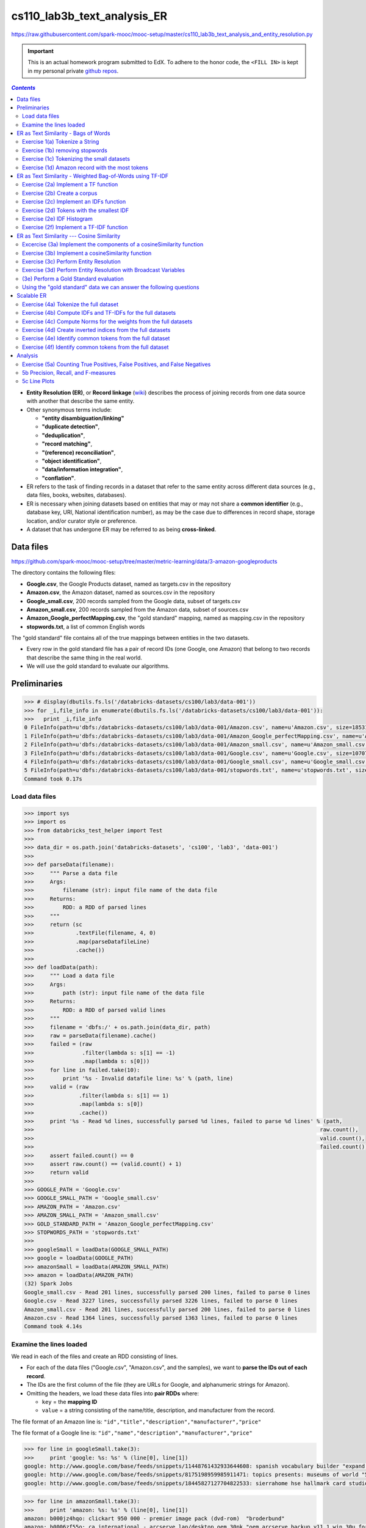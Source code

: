 cs110_lab3b_text_analysis_ER
""""""""""""""""""""""""""""
https://raw.githubusercontent.com/spark-mooc/mooc-setup/master/cs110_lab3b_text_analysis_and_entity_resolution.py

.. important:: 

  This is an actual homework program submitted to EdX. To adhere to the honor code, 
  the ``<FILL IN>`` is kept in my personal private `github repos <https://github.com/wtak23/private_repos/blob/master/cs110_lab3b_solutions.rst>`__.

.. contents:: `Contents`
   :depth: 2
   :local:


- **Entity Resolution (ER)**, or **Record linkage** (`wiki <https://en.wikipedia.org/wiki/Record_linkage>`__) describes the process of joining records from one data source with another that describe the same entity. 
- Other synonymous terms include:

  - **"entity disambiguation/linking"**
  - **"duplicate detection"**, 
  - **"deduplication"**, 
  - **"record matching"**, 
  - **"(reference) reconciliation"**, 
  - **"object identification"**, 
  - **"data/information integration"**, 
  - **"conflation"**.
- ER refers to the task of finding records in a dataset that refer to the same entity across different data sources (e.g., data files, books, websites, databases). 
- ER is necessary when joining datasets based on entities that may or may not share a **common identifier** (e.g., database key, URI, National identification number), as may be the case due to differences in record shape, storage location, and/or curator style or preference. 
- A dataset that has undergone ER may be referred to as being **cross-linked**.

##########
Data files
##########
https://github.com/spark-mooc/mooc-setup/tree/master/metric-learning/data/3-amazon-googleproducts

The directory contains the following files:

- **Google.csv**, the Google Products dataset, named as targets.csv in the repository
- **Amazon.csv**, the Amazon dataset, named as sources.csv in the repository
- **Google_small.csv**, 200 records sampled from the Google data, subset of targets.csv
- **Amazon_small.csv**, 200 records sampled from the Amazon data, subset of sources.csv
- **Amazon_Google_perfectMapping.csv**, the "gold standard" mapping, named as mapping.csv in the repository
- **stopwords.txt**, a list of common English words

The "gold standard" file contains all of the true mappings between entities in the two datasets. 

- Every row in the gold standard file has a pair of record IDs (one Google, one Amazon) that belong to two records that describe the same thing in the real world. 
- We will use the gold standard to evaluate our algorithms.

#############
Preliminaries
#############


.. code-block:: python
    :linenos:

    import re
    DATAFILE_PATTERN = '^(.+),"(.+)",(.*),(.*),(.*)'

    def removeQuotes(s):
        """ Remove quotation marks from an input string
        Args:
            s (str): input string that might have the quote "" characters
        Returns:
            str: a string without the quote characters
        """
        return ''.join(i for i in s if i!='"')


    def parseDatafileLine(datafileLine):
        """ Parse a line of the data file using the specified regular expression pattern
        Args:
            datafileLine (str): input string that is a line from the data file
        Returns:
            str: a string parsed using the given regular expression and without the quote characters
        """
        match = re.search(DATAFILE_PATTERN, datafileLine)
        if match is None:
            print 'Invalid datafile line: %s' % datafileLine
            return (datafileLine, -1)
        elif match.group(1) == '"id"':
            print 'Header datafile line: %s' % datafileLine
            return (datafileLine, 0)
        else:
            product = '%s %s %s' % (match.group(2), match.group(3), match.group(4))
            return ((removeQuotes(match.group(1)), product), 1)

.. code-block:: python

    >>> # display(dbutils.fs.ls('/databricks-datasets/cs100/lab3/data-001'))
    >>> for _i,file_info in enumerate(dbutils.fs.ls('/databricks-datasets/cs100/lab3/data-001')):
    >>>   print _i,file_info
    0 FileInfo(path=u'dbfs:/databricks-datasets/cs100/lab3/data-001/Amazon.csv', name=u'Amazon.csv', size=1853189L)
    1 FileInfo(path=u'dbfs:/databricks-datasets/cs100/lab3/data-001/Amazon_Google_perfectMapping.csv', name=u'Amazon_Google_perfectMapping.csv', size=102234L)
    2 FileInfo(path=u'dbfs:/databricks-datasets/cs100/lab3/data-001/Amazon_small.csv', name=u'Amazon_small.csv', size=155487L)
    3 FileInfo(path=u'dbfs:/databricks-datasets/cs100/lab3/data-001/Google.csv', name=u'Google.csv', size=1070774L)
    4 FileInfo(path=u'dbfs:/databricks-datasets/cs100/lab3/data-001/Google_small.csv', name=u'Google_small.csv', size=64413L)
    5 FileInfo(path=u'dbfs:/databricks-datasets/cs100/lab3/data-001/stopwords.txt', name=u'stopwords.txt', size=622L)
    Command took 0.17s 

***************
Load data files
***************
.. code-block:: python

    >>> import sys
    >>> import os
    >>> from databricks_test_helper import Test
    ​>>> 
    >>> data_dir = os.path.join('databricks-datasets', 'cs100', 'lab3', 'data-001')
    ​>>> 
    >>> def parseData(filename):
    >>>     """ Parse a data file
    >>>     Args:
    >>>         filename (str): input file name of the data file
    >>>     Returns:
    >>>         RDD: a RDD of parsed lines
    >>>     """
    >>>     return (sc
    >>>             .textFile(filename, 4, 0)
    >>>             .map(parseDatafileLine)
    >>>             .cache())
    ​>>> 
    >>> def loadData(path):
    >>>     """ Load a data file
    >>>     Args:
    >>>         path (str): input file name of the data file
    >>>     Returns:
    >>>         RDD: a RDD of parsed valid lines
    >>>     """
    >>>     filename = 'dbfs:/' + os.path.join(data_dir, path)
    >>>     raw = parseData(filename).cache()
    >>>     failed = (raw
    >>>               .filter(lambda s: s[1] == -1)
    >>>               .map(lambda s: s[0]))
    >>>     for line in failed.take(10):
    >>>         print '%s - Invalid datafile line: %s' % (path, line)
    >>>     valid = (raw
    >>>              .filter(lambda s: s[1] == 1)
    >>>              .map(lambda s: s[0])
    >>>              .cache())
    >>>     print '%s - Read %d lines, successfully parsed %d lines, failed to parse %d lines' % (path,
    >>>                                                                                         raw.count(),
    >>>                                                                                         valid.count(),
    >>>                                                                                         failed.count())
    >>>     assert failed.count() == 0
    >>>     assert raw.count() == (valid.count() + 1)
    >>>     return valid
    >>> 
    >>> GOOGLE_PATH = 'Google.csv'
    >>> GOOGLE_SMALL_PATH = 'Google_small.csv'
    >>> AMAZON_PATH = 'Amazon.csv'
    >>> AMAZON_SMALL_PATH = 'Amazon_small.csv'
    >>> GOLD_STANDARD_PATH = 'Amazon_Google_perfectMapping.csv'
    >>> STOPWORDS_PATH = 'stopwords.txt'
    >>> 
    >>> googleSmall = loadData(GOOGLE_SMALL_PATH)
    >>> google = loadData(GOOGLE_PATH)
    >>> amazonSmall = loadData(AMAZON_SMALL_PATH)
    >>> amazon = loadData(AMAZON_PATH)
    (32) Spark Jobs
    Google_small.csv - Read 201 lines, successfully parsed 200 lines, failed to parse 0 lines
    Google.csv - Read 3227 lines, successfully parsed 3226 lines, failed to parse 0 lines
    Amazon_small.csv - Read 201 lines, successfully parsed 200 lines, failed to parse 0 lines
    Amazon.csv - Read 1364 lines, successfully parsed 1363 lines, failed to parse 0 lines
    Command took 4.14s 

************************
Examine the lines loaded
************************
We read in each of the files and create an RDD consisting of lines. 

- For each of the data files ("Google.csv", "Amazon.csv", and the samples), we want to **parse the IDs out of each record**. 
- The IDs are the first column of the file (they are URLs for Google, and alphanumeric strings for Amazon). 
- Omitting the headers, we load these data files into **pair RDDs** where:

  - ``key`` = the **mapping ID**
  - ``value`` = a string consisting of the name/title, description, and manufacturer from the record.

The file format of an Amazon line is:
``"id","title","description","manufacturer","price"``

The file format of a Google line is:
``"id","name","description","manufacturer","price"``



.. code-block:: python

    >>> for line in googleSmall.take(3):
    >>>     print 'google: %s: %s' % (line[0], line[1])
    google: http://www.google.com/base/feeds/snippets/11448761432933644608: spanish vocabulary builder "expand your vocabulary! contains fun lessons that both teach and entertain you'll quickly find yourself mastering new terms. includes games and more!" 
    google: http://www.google.com/base/feeds/snippets/8175198959985911471: topics presents: museums of world "5 cd-rom set. step behind the velvet rope to examine some of the most treasured collections of antiquities art and inventions. includes the following the louvre - virtual visit 25 rooms in full screen interactive video detailed map of the louvre ..." 
    google: http://www.google.com/base/feeds/snippets/18445827127704822533: sierrahome hse hallmark card studio special edition win 98 me 2000 xp "hallmark card studio special edition (win 98 me 2000 xp)" "sierrahome"

.. code-block:: python

    >>> for line in amazonSmall.take(3):
    >>>     print 'amazon: %s: %s' % (line[0], line[1])
    amazon: b000jz4hqo: clickart 950 000 - premier image pack (dvd-rom)  "broderbund"
    amazon: b0006zf55o: ca international - arcserve lap/desktop oem 30pk "oem arcserve backup v11.1 win 30u for laptops and desktops" "computer associates"
    amazon: b00004tkvy: noah's ark activity center (jewel case ages 3-8)  "victory multimedia"

#####################################
ER as Text Similarity - Bags of Words
#####################################
A simple approach to ER is to **treat all records as strings** and compute their similarity with a **string distance function**. 

- In this part, we will build some components for performing **bag-of-words text-analysis**, and then use them to compute **record similarity**. 
- Bag-of-words is a conceptually simple yet powerful approach to text analysis. 
- The idea is to treat strings, a.k.a. **documents**, as *unordered collections of words*, or **tokens**, i.e., as bags of words.

.. admonition:: Note on terminology

    - a "**token**" is the result of parsing the document down to the elements we consider "**atomic**" for the task at hand. 
    
      - Tokens can be things like words, numbers, acronyms, or other exotica like word-roots or fixed-length character strings. 
    - Bag of words techniques all apply to any sort of token, so when we say "**bag-of-words**" we really mean "**bag-of-tokens**," strictly speaking. 
    - **Tokens** become the atomic unit of text comparison. 

      - **To compare two documents**, we count how many tokens they share in common. 
      - **To search for documents** with keyword queries (what Google does), then we *turn the keywords into tokens* and find documents that contain them. 
    - The power of this approach is that it **makes string comparisons insensitive to small differences** that probably do not affect meaning much, for example, punctuation and word order.
   
*******************************
Exercise 1(a) Tokenize a String
*******************************
- Note that ``\W`` includes the "``_``" character.
- You should use ``re.split()`` to perform the string split. 
- Also:
  
  - make sure you remove any empty tokens
  - make sure you convert the string to lower case.

(`solution <https://github.com/wtak23/private_repos/blob/master/cs110_lab3b_solutions.rst#exercise-1-a-tokenize-a-string>`__)

.. code-block:: python

    >>> # TODO: Replace <FILL IN> with appropriate code
    >>> quickbrownfox = 'A quick brown fox jumps over the lazy dog.'
    >>> split_regex = r'\W+'
    >>> 
    >>> def simpleTokenize(string):
    >>>     """ A simple implementation of input string tokenization
    >>>     Args:
    >>>         string (str): input string
    >>>     Returns:
    >>>         list: a list of tokens
    >>>     """
    >>>     return <FILL IN>
    >>> 
    >>> print simpleTokenize(quickbrownfox) # Should give ['a', 'quick', 'brown', ... ]
    ['a', 'quick', 'brown', 'fox', 'jumps', 'over', 'the', 'lazy', 'dog']

    >>> # TEST Tokenize a String (1a)
    >>> Test.assertEquals(simpleTokenize(quickbrownfox),
    >>>                   ['a','quick','brown','fox','jumps','over','the','lazy','dog'],
    >>>                   'simpleTokenize should handle sample text')
    >>> Test.assertEquals(simpleTokenize(' '), [], 'simpleTokenize should handle empty string')
    >>> Test.assertEquals(simpleTokenize('!!!!123A/456_B/789C.123A'), ['123a','456_b','789c','123a'],
    >>>                   'simpleTokenize should handle punctuations and lowercase result')
    >>> Test.assertEquals(simpleTokenize('fox fox'), ['fox', 'fox'],
    >>>                   'simpleTokenize should not remove duplicates')
    1 test passed.
    1 test passed.
    1 test passed.
    1 test passed.

********************************
Exercise (1b) removing stopwords
********************************
**Stopwords** (`wiki <https://en.wikipedia.org/wiki/Stop_words>`__) --- words that do not contribute much to the content or meaning of a document (e.g., "the", "a", "is", "to", etc.). 

Using the included file "``stopwords.txt``", implement ``tokenize``, an improved tokenizer that does not emit stopwords.

.. admonition:: hints
   
    .. rubric:: hint1

    Test membership as follows

    >>> my_set = set(['a', 'b', 'c'])
    >>> 'a' in my_set     # returns True
    >>> 'd' in my_set     # returns False
    >>> 'a' not in my_set # returns False

    .. rubric:: hint2

    - Within ``tokenize()``: 

      - first tokenize the string using ``simpleTokenize()``
      - Then, remove stopwords. 
    - To remove stop words, consider using a loop, a Python list comprehension, or the built-in Python ``filter()`` function


>>> stopfile = os.path.join(data_dir, STOPWORDS_PATH)
>>> stopwords = set(sc.textFile(stopfile).collect())
>>> print 'These are the stopwords: %s' % stopwords
These are the stopwords: set([u'all', u'just', u'being', u'over', u'both', u'through', u'yourselves', u'its', u'before', u'with', u'had', u'should', u'to', u'only', u'under', u'ours', u'has', u'do', u'them', u'his', u'very', u'they', u'not', u'during', u'now', u'him', u'nor', u'did', u'these', u't', u'each', u'where', u'because', u'doing', u'theirs', u'some', u'are', u'our', u'ourselves', u'out', u'what', u'for', u'below', u'does', u'above', u'between', u'she', u'be', u'we', u'after', u'here', u'hers', u'by', u'on', u'about', u'of', u'against', u's', u'or', u'own', u'into', u'yourself', u'down', u'your', u'from', u'her', u'whom', u'there', u'been', u'few', u'too', u'themselves', u'was', u'until', u'more', u'himself', u'that', u'but', u'off', u'herself', u'than', u'those', u'he', u'me', u'myself', u'this', u'up', u'will', u'while', u'can', u'were', u'my', u'and', u'then', u'is', u'in', u'am', u'it', u'an', u'as', u'itself', u'at', u'have', u'further', u'their', u'if', u'again', u'no', u'when', u'same', u'any', u'how', u'other', u'which', u'you', u'who', u'most', u'such', u'why', u'a', u'don', u'i', u'having', u'so', u'the', u'yours', u'once'])

(`sol <https://github.com/wtak23/private_repos/blob/master/cs110_lab3b_solutions.rst#exercise-1b-removing-stopwords>`__)

.. code-block:: python

    >>> # TODO: Replace <FILL IN> with appropriate code
    >>> def tokenize(string):
    >>>     """ An implementation of input string tokenization that excludes stopwords
    >>>     Args:
    >>>         string (str): input string
    >>>     Returns:
    >>>         list: a list of tokens without stopwords
    >>>     """
    >>>     return <FILL IN>
    >>> 
    >>> print tokenize(quickbrownfox) # Should give ['quick', 'brown', ... ]
    ['quick', 'brown', 'fox', 'jumps', 'lazy', 'dog']

    >>> # TEST Removing stopwords (1b)
    >>> Test.assertEquals(tokenize("Why a the?"), [], 'tokenize should remove all stopwords')
    >>> Test.assertEquals(tokenize("Being at the_?"), ['the_'], 'tokenize should handle non-stopwords')
    >>> Test.assertEquals(tokenize(quickbrownfox), ['quick','brown','fox','jumps','lazy','dog'],
    >>>                     'tokenize should handle sample text')


*******************************************
Exercise (1c) Tokenizing the small datasets
*******************************************
Now let's tokenize the two small datasets. 

- For each ID in a dataset, tokenize the values, and then count the total number of tokens.
- The resulting RDDs, ``amazonRecToToken`` and ``googleRecToToken`` should be collections of ``(recordID, [token_list])`` pairs. 
- For instance, here's a record that should be found in the resulting amazonRecToToken RDD:
  
  - ``('b00004tkvy', ['noah', 'ark', 'activity', 'center', 'jewel', 'case', 'ages', '3', '8', 'victory', 'multimedia'])``
- How many tokens, total, are there in the two datasets?

(`sol <https://github.com/wtak23/private_repos/blob/master/cs110_lab3b_solutions.rst#exercise-1c-tokenizing-the-small-datasets>`__)

.. code-block:: python

    >>> # TODO: Replace <FILL IN> with appropriate code
    >>> amazonRecToToken = amazonSmall.<FILL IN>
    >>> googleRecToToken = googleSmall.<FILL IN>
    >>> 
    >>> def countTokens(vendorRDD):
    >>>     """ Count and return the number of tokens
    >>>     Args:
    >>>         vendorRDD (RDD of (recordId, tokenizedValue)): Pair tuple of record ID to tokenized output
    >>>     Returns:
    >>>         count: count of all tokens
    >>>     """
    >>>     return <FILL IN>
    >>> 
    >>> totalTokens = countTokens(amazonRecToToken) + countTokens(googleRecToToken)
    >>> print 'There are %s tokens in the combined datasets' % totalTokens
    There are 22520 tokens in the combined datasets

************************************************
Exercise (1d) Amazon record with the most tokens
************************************************
- Which Amazon record has the biggest number of tokens? 
- In other words, you want to sort the records and get the one with the largest count of tokens.

Hint: The RDD ``takeOrdered()`` (`link <https://wtak23.github.io/pyspark/generated/generated/pyspark.RDD.takeOrdered.html>`__) transformation may be of some help here.

(`solution <https://github.com/wtak23/private_repos/blob/master/cs110_lab3b_solutions.rst#exercise-1d-amazon-record-with-the-most-tokens>`__)

.. code-block:: python

    >>> # TODO: Replace <FILL IN> with appropriate code
    >>> def findBiggestRecord(vendorRDD):
    >>>     """ Find and return the record with the largest number of tokens
    >>>     Args:
    >>>         vendorRDD (RDD of (recordId, tokens)): input Pair Tuple of record ID and tokens
    >>>     Returns:
    >>>         list: a list of 1 Pair Tuple of record ID and tokens
    >>>     """
    >>>     return <FILL IN>
    >>> 
    >>> biggestRecordAmazon = findBiggestRecord(amazonRecToToken)
    >>> print 'The Amazon record with ID "%s" has the most tokens (%s)' % (biggestRecordAmazon[0][0],
    >>>                                                                    len(biggestRecordAmazon[0][1]))

##########################################################
ER as Text Similarity - Weighted Bag-of-Words using TF-IDF
##########################################################
- Bag-of-words comparisons are not very good when all tokens are treated the same: some tokens are more important than others. 
- Weights give us a way to specify which tokens to favor. 
- A good heuristic for assigning weights is called *Term-Frequency/Inverse-Document-Frequency* (`TF-IDF <https://en.wikipedia.org/wiki/Tf%E2%80%93idf>`__).
- TF = freqeuncy of a token in a document
  
  - if a document d contains 100 tokens and token t appears in d 5 times, then the **TF weight of t in d** is :math:`\text{TF}(t,d) = 5/100 = 1/20`
  - intuitively, frequently used word is more important to the meaning of the document.
  - it is a **local** weight (depends on both the token and document)
- **IDF** rewards tokens that are rare **overall** in a document.
  
  - the intuition is that it is more significant if two documents share a rare word than a common one.
  - it is a **global** weight (only depends on the token *t*)
  - Let *U* = set of documents and *N* = number of documents in *U*
  - Let :math:`n(t)` = the number of documents in *U* that contain token *t*
  - Then: :math:`\text{IDF}(t) = N/n(t)` (note: :math:`n(t)/N` is the frequency of *t* in *U*)

.. math::

    \text{TF-IDF}(t,d) = \text{TF}(t,d)\cdot\text{IDF}(t)

*************************************
Exercise (2a) Implement a TF function
*************************************
Implement ``tf(tokens)`` (**input**: a list of tokens, **output** dictionary mapping tokens to TF weights)

The steps your function should perform are:

- Create an empty Python dictionary
- For each ``tokens`` in the input list, count 1 for each occurrence and add the token to the dictionary
- For each ``tokens`` in the dictionary, divide the token's count by the total number of tokens in the input ``tokens`` list 

(`solution <https://github.com/wtak23/private_repos/blob/master/cs110_lab3b_solutions.rst#exercise-2a-implement-a-tf-function>`__)

.. code-block:: python

    >>> # TODO: Replace <FILL IN> with appropriate code
    >>> def tf(tokens):
    >>>     """ Compute TF
    >>>     Args:
    >>>         tokens (list of str): input list of tokens from tokenize
    >>>     Returns:
    >>>         dictionary: a dictionary of tokens to its TF values
    >>>     """
    >>>     <FILL IN>
    >>>     return <FILL IN>
    >>> 
    >>> print tf(tokenize(quickbrownfox)) # Should give { 'quick': 0.1666 ... }


*****************************
Exercise (2b) Create a corpus
*****************************
- Create a **pair RDD** called ``corpusRDD``, consisting of a combination of the two small datasets, ``amazonRecToToken`` and ``googleRecToToken``. 
- Each element of the ``corpusRDD`` should be a **pair** consisting of a ``key`` from one of the small datasets (**ID or URL**) and the ``value`` is the associated value for that key from the small datasets.

(`solution <https://github.com/wtak23/private_repos/blob/master/cs110_lab3b_solutions.rst#exercise-2b-create-a-corpus>`__)

.. code-block:: python

    >>> # TODO: Replace <FILL IN> with appropriate code
    >>> corpusRDD = <FILL IN>
    >>> 
    >>> for i in corpusRDD.take(50):
    >>>   print(i)
    (2) Spark Jobs
    ('b000jz4hqo', ['clickart', '950', '000', 'premier', 'image', 'pack', 'dvd', 'rom', 'broderbund'])
    ('b0006zf55o', ['ca', 'international', 'arcserve', 'lap', 'desktop', 'oem', '30pk', 'oem', 'arcserve', 'backup', 'v11', '1', 'win', '30u', 'laptops', 'desktops', 'computer', 'associates'])
    ('b00004tkvy', ['noah', 'ark', 'activity', 'center', 'jewel', 'case', 'ages', '3', '8', 'victory', 'multimedia'])
    ...
****************************************
Exercise (2c) Implement an IDFs function
****************************************
- Implement ``idfs`` that assigns an IDF weight to every unique token in an RDD called ``corpus``. 
- The function should return a pair RDD where the ``key`` is the **unique token** and ``value`` is the **IDF weight** for the token.
- The steps your function should perform are:

  - Calculate N (total number of documents in U). Think about how you can calculate N from the input RDD.
  - Create an ``RDD`` (not a pair RDD) containing the **unique tokens** from each document in the input corpus. For each document, you should only include a token once, *even if it appears multiple times in that document*.
  - For each of the unique tokens, **count how many documents it appears in** and then compute the *IDF* for that token: :math:`N/n(t)`
- Use your idfs to compute the IDF weights for all tokens in ``corpusRDD`` (the combined small datasets). 
- How many unique tokens are there?

(`sol <https://github.com/wtak23/private_repos/blob/master/cs110_lab3b_solutions.rst#exercise-2c-implement-an-idfs-function>`__)

.. code-block:: python

    >>> # TODO: Replace <FILL IN> with appropriate code
    >>> def idfs(corpus):
    >>>     """ Compute IDF
    >>>     Args:
    >>>         corpus (RDD): input corpus
    >>>     Returns:
    >>>         RDD: a RDD of (token, IDF value)
    >>>     """
    >>>     uniqueTokens = corpus.<FILL IN>
    >>>     tokenCountPairTuple = uniqueTokens.<FILL IN>
    >>>     tokenSumPairTuple = tokenCountPairTuple.<FILL IN>
    >>>     N = <FILL IN>
    >>>     return (tokenSumPairTuple.<FILL IN>)
    >>> 
    >>> idfsSmall = idfs(amazonRecToToken.union(googleRecToToken))
    >>> uniqueTokenCount = idfsSmall.count()
    >>> 
    >>> print 'There are %s unique tokens in the small datasets.' % uniqueTokenCount
    >>> # TEST Implement an IDFs function (2c)
    There are 4772 unique tokens in the small datasets.

    >>> Test.assertEquals(uniqueTokenCount, 4772, 'incorrect uniqueTokenCount')
    >>> tokenSmallestIdf = idfsSmall.takeOrdered(1, lambda s: s[1])[0]
    >>> Test.assertEquals(tokenSmallestIdf[0], 'software', 'incorrect smallest IDF token')
    >>> Test.assertTrue(abs(tokenSmallestIdf[1] - 4.25531914894) < 0.0000000001,
    >>>                 'incorrect smallest IDF value')
    (1) Spark Jobs
    1 test passed.
    1 test passed.
    1 test passed.

******************************************
Exercise (2d) Tokens with the smallest IDF
******************************************

(`sol <https://github.com/wtak23/private_repos/blob/master/cs110_lab3b_solutions.rst#exercise-2d-tokens-with-the-smallest-idf>`__)  

.. code-block:: python

    >>> # TODO
    >>> smallIDFTokens = <FILL_IN>
    >>> print smallIDFTokens
    [('software', 4.25531914893617), ('new', 6.896551724137931), ('features', 6.896551724137931), ('use', 7.017543859649122), ('complete', 7.2727272727272725), ('easy', 7.6923076923076925), ('create', 8.333333333333334), ('system', 8.333333333333334), ('cd', 8.333333333333334), ('1', 8.51063829787234), ('windows', 8.51063829787234)]

***************************
Exercise (2e) IDF Histogram
***************************
Plot a histogram of IDF values. Be sure to use appropriate scaling and bucketing for the data.

First plot the histogram using matplotlib.

(`sol <https://github.com/wtak23/private_repos/blob/master/cs110_lab3b_solutions.rst#exercise-2e-idf-histogram>`__)

.. code-block:: python

    >>> # TODO: Replace <FILL_IN> with the appropriate code
    >>> import matplotlib.pyplot as plt
    >>> 
    >>> small_idf_values = <FILL_IN>
    >>> fig = <FILL_IN>
    >>> plt.<FILL_IN>
    >>> display(fig)

.. image:: /_static/img/lab3b_2e_hist1.png
   :align: center

Next, plot the histogram using the Databricks`` display()`` function. After the cell runs, click on Plot Options and select Histogram.

.. code-block:: python

    # TODO: Replace <FILL_IN> with the appropriate code
    from pyspark.sql import Row

    # Create a DataFrame and visualize using display()
    idfsToCountRow = idfsSmall.<FILL_IN>
    idfsToCountDF = sqlContext.createDataFrame(idfsToCountRow)
    display(idfsToCountDF)

.. image:: /_static/img/lab3b_2e_hist2.png
   :align: center

*****************************************
Exercise (2f) Implement a TF-IDF function
*****************************************
Use your ``tf`` function to implement a ``tfidf(tokens, idfs)`` function

- **Input**: list of tokens from a document, ``dict`` of IDF weights and
- **Output**: dict mapping individual tokens to total TF-IDF weights

The steps your function should perform are:

- Calculate the token frequencies (TF) for ``tokens``
- Create a ``dict`` where each token maps to the token's frequency times the token's IDF weight

- Use your ``tfidf`` function to compute the weights of Amazon product record 'b000hkgj8k'. 
- To do this, we need to extract the record for the token from the tokenized small Amazon dataset and we need to convert the IDFs for the small dataset into a dict. 

  - We can do the **first part**, by using a ``filter()`` transformation to extract the matching record and a ``collect()`` action to return the value to the driver.
  - For the **second part**, we use the ``collectAsMap()`` action to return the IDFs to the driver as a dict.

(`sol <https://github.com/wtak23/private_repos/blob/master/cs110_lab3b_solutions.rst#exercise-2f-implement-a-tf-idf-function>`__)   

- https://wtak23.github.io/pyspark/generated/generated/pyspark.RDD.collectAsMap.html

.. code-block:: python

    >>> # TODO: Replace <FILL IN> with appropriate code
    >>> def tfidf(tokens, idfs):
    >>>     """ Compute TF-IDF
    >>>     Args:
    >>>         tokens (list of str): input list of tokens from tokenize
    >>>         idfs (dictionary): record to IDF value
    >>>     Returns:
    >>>         dictionary: a dictionary of records to TF-IDF values
    >>>     """
    >>>     tfs = <FILL IN>
    >>>     tfIdfDict = <FILL IN>
    >>>     return tfIdfDict
    >>> 
    >>> recb000hkgj8k = amazonRecToToken.filter(lambda x: x[0] == 'b000hkgj8k').collect()[0][1]
    >>> idfsSmallWeights = idfsSmall.collectAsMap()
    >>> rec_b000hkgj8k_weights = tfidf(recb000hkgj8k, idfsSmallWeights)
    >>> 
    >>> recb000jz4hqo = amazonRecToToken.filter(lambda x: x[0] == 'b000jz4hqo').collect()[0][1]
    >>> rec_b000jz4hqo_weights = tfidf(recb000jz4hqo, idfsSmallWeights)
    >>> 
    >>> print 'Amazon record "b000hkgj8k" has tokens and weights:\n%s' % rec_b000hkgj8k_weights
    >>> print 'Amazon record "b000jz4hqo" has tokens and weights: \n%s' % rec_b000jz4hqo_weights
    (3) Spark Jobs
    Amazon record "b000hkgj8k" has tokens and weights:
    {'autocad': 33.33333333333333, 'autodesk': 8.333333333333332, 'courseware': 66.66666666666666, 'psg': 33.33333333333333, '2007': 3.5087719298245617, 'customizing': 16.666666666666664, 'interface': 3.0303030303030303}
    Amazon record "b000jz4hqo" has tokens and weights: 
    {'rom': 1.8518518518518519, 'clickart': 22.22222222222222, '950': 44.44444444444444, 'image': 4.040404040404041, 'premier': 11.11111111111111, '000': 4.444444444444445, 'dvd': 1.7777777777777777, 'broderbund': 22.22222222222222, 'pack': 3.4188034188034186}

###########################################
ER as Text Similarity --- Cosine Similarity
###########################################
- Now we are ready to do **text comparisons** in a formal way. 
- The **metric of string distance** we will use is called cosine similarity (`wiki <https://en.wikipedia.org/wiki/Cosine_similarity>`__). 

  - We will treat each document as a vector in some high dimensional space. 
  - Then, to compare two documents we compute the cosine of the angle between their two document vectors.
- The first question to answer is *how do we represent documents as vectors*? 

  - The answer is familiar: **bag-of-words**! 
- We **treat each unique token as a dimension**, and **treat token weights** as magnitudes in their respective token dimensions. 


.. admonition:: Example
   
   For example, suppose we use simple counts as weights, and we want to interpret the string "Hello, world! Goodbye, world!" as a vector. Then in the "hello" and "goodbye" dimensions the vector has value 1, in the "world" dimension it has value 2, and it is zero in all other dimensions. 


.. math::

    a \cdot b = \| a \| \| b \| \cos \theta

    \text{similarity} = \cos \theta = \frac{a \cdot b}{\|a\| \|b\|} = \frac{\sum a_i b_i}{\sqrt{\sum a_i^2} \sqrt{\sum b_i^2}}

**********************************************************************
Excercise (3a) Implement the components of a cosineSimilarity function
**********************************************************************
Implement the **components** of a ``cosineSimilarity`` function. 

Use the ``tokenize`` and ``tfidf`` functions, and the IDF weights from Part 2 for extracting tokens and assigning them weights. 

(`solution <https://github.com/wtak23/private_repos/blob/master/cs110_lab3b_solutions.rst#excercise-3a-implement-the-components-of-a-cosinesimilarity-function>`__)

.. code-block:: python

    >>> # TODO: Replace <FILL IN> with appropriate code
    >>> import math
    >>> 
    >>> def dotprod(a, b):
    >>>     """ Compute dot product
    >>>     Args:
    >>>         a (dictionary): first dictionary of record to value
    >>>         b (dictionary): second dictionary of record to value
    >>>     Returns:
    >>>         dotProd: result of the dot product with the two input dictionaries
    >>>     """
    >>>     return <FILL IN>
    >>> 
    >>> def norm(a):
    >>>     """ Compute square root of the dot product
    >>>     Args:
    >>>         a (dictionary): a dictionary of record to value
    >>>     Returns:
    >>>         norm (float): the square root of the dot product value
    >>>     """
    >>>     return <FILL IN>
    >>> 
    >>> def cossim(a, b):
    >>>     """ Compute cosine similarity
    >>>     Args:
    >>>         a (dictionary): first dictionary of record to value
    >>>         b (dictionary): second dictionary of record to value
    >>>     Returns:
    >>>         cossim: dot product of two dictionaries divided by the norm of the first dictionary and
    >>>                 then by the norm of the second dictionary
    >>>     """
    >>>     return <FILL IN>
    >>> 
    >>> testVec1 = {'foo': 2, 'bar': 3, 'baz': 5 }
    >>> testVec2 = {'foo': 1, 'bar': 0, 'baz': 20 }
    >>> dp = dotprod(testVec1, testVec2)
    >>> nm = norm(testVec1)
    >>> cs = cossim(testVec1, testVec2)
    >>> print dp, nm, cs

***************************************************
Exercise (3b) Implement a cosineSimilarity function
***************************************************
Implement a ``cosineSimilarity(string1, string2, idfsDictionary)`` function that takes two strings and a dictionary of IDF weights, and computes their cosine similarity in the context of some global IDF weights.

The steps you should perform are:

- Apply your ``tfidf`` function to the tokenized first and second strings, using the dictionary of IDF weights
- Compute and return your ``cossim`` function applied to the results of the two ``tfidf`` functions

(`sol <https://github.com/wtak23/private_repos/blob/master/cs110_lab3b_solutions.rst#exercise-3b-implement-a-cosinesimilarity-function>`__)

.. code-block:: python

    >>> # TODO: Replace <FILL IN> with appropriate code
    >>> def cosineSimilarity(string1, string2, idfsDictionary):
    >>>     """ Compute cosine similarity between two strings
    >>>     Args:
    >>>         string1 (str): first string
    >>>         string2 (str): second string
    >>>         idfsDictionary (dictionary): a dictionary of IDF values
    >>>     Returns:
    >>>         cossim: cosine similarity value
    >>>     """
    >>>     w1 = tfidf(<FILL IN>)
    >>>     w2 = tfidf(<FILL IN>)
    >>>     return cossim(w1, w2)
    >>> 
    >>> cossimAdobe = cosineSimilarity('Adobe Photoshop',
    >>>                                'Adobe Illustrator',
    >>>                                idfsSmallWeights)
    >>> 
    >>> print cossimAdobe
    0.0577243382163

***************************************
Exercise (3c) Perform Entity Resolution
***************************************
Now we can finally do some **entity resolution**! 

- For **every record in the small Google dataset**, use your ``cosineSimilarity`` function to compute its similarity to **every record in the small Amazon dataset**. 
- Then, build a ``dictionary`` mapping (Google URL, Amazon ID) tuples to similarity scores between 0 and 1.  (``mydict[googleID,amazonID]->similarity score``)
- We'll do this computation **two different ways**:

  - first we'll do it **without a broadcast variable**, and 
  - then we'll **use a broadcast variable**
- The steps you should perform are:

  - Create an RDD that is a combination of the small Google and small Amazon datasets that has as elements all pairs of elements (a, b) where a is in self and b is in other. The result will be an RDD of the form::

         [ ((Google URL1, Google String1), (Amazon ID1, Amazon String1)), ((Google URL1, Google String1), (Amazon ID2, Amazon String2)), ((Google URL2, Google String2), (Amazon ID1, Amazon String1)), ... ]

  - Define a worker function that given an element from the combination RDD computes the cosineSimlarity for the two records in the element
  - Apply the worker function to every element in the RDD
- Now, compute the similarity between Amazon record b000o24l3q and Google record http://www.google.com/base/feeds/snippets/17242822440574356561.

.. admonition:: Hint
   
   Use Spark's cartesian method.

   https://wtak23.github.io/pyspark/generated/generated/pyspark.RDD.cartesian.html

(`sol <https://github.com/wtak23/private_repos/blob/master/cs110_lab3b_solutions.rst#exercise-3c-perform-entity-resolution>`__) 

.. code-block:: python

    >>> # TODO: Replace <FILL IN> with appropriate code
    >>> crossSmall = (googleSmall
    >>>               .<FILL IN>
    >>>               .cache())
    >>> 
    >>> def computeSimilarity(record):
    >>>     """ Compute similarity on a combination record
    >>>     Args:
    >>>         record: a pair, (google record, amazon record)
    >>>     Returns:
    >>>         pair: a pair, (google URL, amazon ID, cosine similarity value)
    >>>     """
    >>>     googleRec = record[0]
    >>>     amazonRec = record[1]
    >>>     googleURL = <FILL IN>
    >>>     amazonID = <FILL IN>
    >>>     googleValue = <FILL IN>
    >>>     amazonValue = <FILL IN>
    >>>     cs = cosineSimilarity(<FILL IN>, idfsSmallWeights)
    >>>     return (googleURL, amazonID, cs)
    >>> 
    >>> similarities = (crossSmall
    >>>                 .<FILL IN>
    >>>                 .cache())
    >>> 
    >>> def similar(amazonID, googleURL):
    >>>     """ Return similarity value
    >>>     Args:
    >>>         amazonID: amazon ID
    >>>         googleURL: google URL
    >>>     Returns:
    >>>         similar: cosine similarity value
    >>>     """
    >>>     return (similarities
    >>>             .filter(lambda record: (record[0] == googleURL and record[1] == amazonID))
    >>>             .collect()[0][2])
    >>> 
    >>> similarityAmazonGoogle = similar('b000o24l3q', 'http://www.google.com/base/feeds/snippets/17242822440574356561')
    >>> print 'Requested similarity is %s.' % similarityAmazonGoogle
    Requested similarity is 0.000303171940451.

****************************************************************
Exercise (3d) Perform Entity Resolution with Broadcast Variables
****************************************************************
- The solution in (3c) works well for **small datasets**, but it requires Spark to (automatically) send the ``idfsSmallWeights`` **variable to all the workers for each record**. 
- For example, if we only have one worker, and we have 1,000 records, we would be sending idfSmallWeights to the same worker 1,000 times. 
- Further, if we didn't ``cache()`` similarities, then it might have to be recreated if we run ``similar()`` multiple times. 
- While this approach works fine for small datasets, it becomes a bottleneck for larger datasets.

Instead, we can use a **broadcast variable** 

- we define the broadcast variable in the **driver** and then we can refer to it in each **worker**. 
- Spark saves the broadcast variable at each worker, so **it is only sent once**.
- The steps you should perform are:

  - Define a ``computeSimilarityBroadcast`` function that given an element from the combination RDD computes the cosine simlarity for the two records in the element. 
  - This will be the same as the worker function ``computeSimilarity`` in (3c) **except that it uses a broadcast variable**.
  - Apply the worker function to every element in the RDD
- Again, compute the similarity between Amazon record b000o24l3q and Google record ``http://www.google.com/base/feeds/snippets/17242822440574356561``.

http://spark.apache.org/docs/latest/programming-guide.html#broadcast-variables

(`sol <https://github.com/wtak23/private_repos/blob/master/cs110_lab3b_solutions.rst#exercise-3d-perform-entity-resolution-with-broadcast-variables>`__)

.. code-block:: python

    >>> # TODO: Replace <FILL IN> with appropriate code
    >>> def computeSimilarityBroadcast(record):
    >>>     """ Compute similarity on a combination record, using Broadcast variable
    >>>     Args:
    >>>         record: a pair, (google record, amazon record)
    >>>     Returns:
    >>>         pair: a pair, (google URL, amazon ID, cosine similarity value)
    >>>     """
    >>>     googleRec = record[0]
    >>>     amazonRec = record[1]
    >>>     googleURL = <FILL IN>
    >>>     amazonID = <FILL IN>
    >>>     googleValue = <FILL IN>
    >>>     amazonValue = <FILL IN>
    >>>     cs = cosineSimilarity(<FILL IN>, idfsSmallBroadcast.value)
    >>>     return (googleURL, amazonID, cs)
    >>> 
    >>> idfsSmallBroadcast = sc.broadcast(idfsSmallWeights)
    >>> similaritiesBroadcast = (crossSmall
    >>>                          .<FILL IN>
    >>>                          .cache())
    >>> 
    >>> def similarBroadcast(amazonID, googleURL):
    >>>     """ Return similarity value, computed using Broadcast variable
    >>>     Args:
    >>>         amazonID: amazon ID
    >>>         googleURL: google URL
    >>>     Returns:
    >>>         similar: cosine similarity value
    >>>     """
    >>>     return (similaritiesBroadcast
    >>>             .filter(lambda record: (record[0] == googleURL and record[1] == amazonID))
    >>>             .collect()[0][2])
    >>> 
    >>> similarityAmazonGoogleBroadcast = similarBroadcast('b000o24l3q', 'http://www.google.com/base/feeds/snippets/17242822440574356561')
    >>> print 'Requested similarity is %s.' % similarityAmazonGoogleBroadcast
    Requested similarity is 0.000303171940451.

***************************************
(3e) Perform a Gold Standard evaluation
***************************************
- First, we'll load the "**gold standard**" data and use it to answer several questions. 
- We read and parse the Gold Standard data, where the format of each line is "Amazon Product ID","Google URL". 
- The resulting RDD has elements of the form: ``("AmazonID GoogleURL", 'gold')``
- Run the following cell to create the ``parse_goldfile_line()`` function that we'll use to parse the data.

.. code-block:: python

    >>> GOLDFILE_PATTERN = '^(.+),(.+)'
    >>> 
    >>> # Parse each line of a data file useing the specified regular expression pattern
    >>> def parse_goldfile_line(goldfile_line):
    >>>     """ Parse a line from the 'golden standard' data file
    >>>     Args:
    >>>         goldfile_line: a line of data
    >>>     Returns:
    >>>         pair: ((key, 'gold', 1 if successful or else 0))
    >>>     """
    >>>     match = re.search(GOLDFILE_PATTERN, goldfile_line)
    >>>     if match is None:
    >>>         print 'Invalid goldfile line: %s' % goldfile_line
    >>>         return (goldfile_line, -1)
    >>>     elif match.group(1) == '"idAmazon"':
    >>>         print 'Header datafile line: %s' % goldfile_line
    >>>         return (goldfile_line, 0)
    >>>     else:
    >>>         key = '%s %s' % (removeQuotes(match.group(1)), removeQuotes(match.group(2)))
    >>>         return ((key, 'gold'), 1)
    >>> 
    >>> goldfile = os.path.join(data_dir, GOLD_STANDARD_PATH)
    >>> gsRaw = (sc
    >>>          .textFile(goldfile)
    >>>          .map(parse_goldfile_line)
    >>>          .cache())
    >>> 
    >>> gsFailed = (gsRaw
    >>>             .filter(lambda s: s[1] == -1)
    >>>             .map(lambda s: s[0]))
    >>> for line in gsFailed.take(10):
    >>>     print 'Invalid goldfile line: %s' % line
    >>> 
    >>> goldStandard = (gsRaw
    >>>                 .filter(lambda s: s[1] == 1)
    >>>                 .map(lambda s: s[0])
    >>>                 .cache())
    >>> 
    >>> print 'Read %d lines, successfully parsed %d lines, failed to parse %d lines' % (gsRaw.count(),
    >>>                                                                                  goldStandard.count(),
    >>>                                                                                  gsFailed.count())
    >>> assert (gsFailed.count() == 0)
    >>> assert (gsRaw.count() == (goldStandard.count() + 1))
    Read 1301 lines, successfully parsed 1300 lines, failed to parse 0 lines

********************************************************************
Using the "gold standard" data we can answer the following questions
********************************************************************
#. How many true duplicate pairs are there in the small datasets?
#. What is the average similarity score for true duplicates?
#. What about for non-duplicates? The steps you should perform are:
#. Create a new ``sims`` RDD from the ``similaritiesBroadcast`` RDD, where each element consists of a pair of the form ``("AmazonID GoogleURL", cosineSimilarityScore)``. 
  
  - An example entry from sims is: ``('b000bi7uqs http://www.google.com/base/feeds/snippets/18403148885652932189', 0.40202896125621296)``
#. Combine the ``sims`` RDD with the goldStandard RDD by creating a new ``trueDupsRDD`` RDD that has just the cosine similarity scores for those "AmazonID GoogleURL" pairs that appear in both the ``sims`` RDD and goldStandard RDD. 

  - Hint: you can do this using the ``join()`` transformation.
#. Count the number of true duplicate pairs in the ``trueDupsRDD`` dataset
#. Compute the average similarity score for true duplicates in the ``trueDupsRDD`` datasets. Remember to use ``float`` for calculation
#. Create a new ``nonDupsRDD`` RDD that has just the cosine similarity scores for those "AmazonID GoogleURL" pairs from the ``similaritiesBroadcast`` RDD that do not appear in both the ``sims`` RDD and ``goldStandard`` RDD.
#. Compute the average similarity score for non-duplicates in the last datasets. Remember to use ``float`` for calculation

(`sol <https://github.com/wtak23/private_repos/blob/master/cs110_lab3b_solutions.rst#using-the-gold-standard-data-we-can-answer-the-following-questions>`__)

.. code-block:: python

    >>> # TODO: Replace <FILL IN> with appropriate code
    >>> sims = similaritiesBroadcast.<FILL IN>
    >>> 
    >>> trueDupsRDD = (sims
    >>>                .<FILL IN>)
    >>> trueDupsCount = trueDupsRDD.<FILL IN>
    >>> avgSimDups = <FILL IN>
    >>> 
    >>> nonDupsRDD = (sims
    >>>               .<FILL IN>)
    >>> avgSimNon = <FILL IN>
    >>> 
    >>> print 'There are %s true duplicates.' % trueDupsCount
    >>> print 'The average similarity of true duplicates is %s.' % avgSimDups
    >>> print 'And for non duplicates, it is %s.' % avgSimNon

###########
Scalable ER
###########

***************************************
Exercise (4a) Tokenize the full dataset
***************************************
(`sol <https://github.com/wtak23/private_repos/blob/master/cs110_lab3b_solutions.rst#exercise-4a-tokenize-the-full-dataset>`__) 

.. code-block:: python

    >>> # TODO: Replace <FILL IN> with appropriate code
    >>> amazonFullRecToToken = amazon.<FILL IN>
    >>> googleFullRecToToken = google.<FILL IN>
    >>> print 'Amazon full dataset is %s products, Google full dataset is %s products' % (amazonFullRecToToken.count(),
    >>>                                                                                   googleFullRecToToken.count())

************************************************************
Exercise (4b) Compute IDFs and TF-IDFs for the full datasets
************************************************************
(`sol <https://github.com/wtak23/private_repos/blob/master/cs110_lab3b_solutions.rst#exercise-4b-compute-idfs-and-tf-idfs-for-the-full-datasets>`__)

.. code-block:: python

    >>> # TODO: Replace <FILL IN> with appropriate code
    >>> fullCorpusRDD = <FILL IN>
    >>> idfsFull = idfs(fullCorpusRDD)
    >>> idfsFullCount = idfsFull.count()
    >>> print 'There are %s unique tokens in the full datasets.' % idfsFullCount
    >>> 
    >>> # Convert to dict and then broadcast
    >>> idfsFullWeights = <FILL IN>
    >>> idfsFullBroadcast = <FILL IN>
    >>> 
    >>> # Pre-compute TF-IDF weights.  Build mappings from record ID weight vector.
    >>> amazonWeightsRDD = <FILL IN>
    >>> googleWeightsRDD = <FILL IN>
    >>> print 'There are %s Amazon weights and %s Google weights.' % (amazonWeightsRDD.count(),
    >>>                                                               googleWeightsRDD.count())

******************************************************************
Exercise (4c) Compute Norms for the weights from the full datasets
******************************************************************
(`sol <https://github.com/wtak23/private_repos/blob/master/cs110_lab3b_solutions.rst#exercise-4c-compute-norms-for-the-weights-from-the-full-datasets>`__)

.. code-block:: python

    >>> # TODO: Replace <FILL IN> with appropriate code
    >>> amazonNorms = amazonWeightsRDD.<FILL IN>
    >>> amazonNormsBroadcast = <FILL IN>
    >>> googleNorms = googleWeightsRDD.<FILL IN>
    >>> googleNormsBroadcast = <FILL IN>
    >>> print 'There are %s Amazon norms and %s Google norms.' % (len(amazonNorms), len(googleNorms))


************************************************************
Exercise (4d) Create inverted indices from the full datasets
************************************************************
(`sol <https://github.com/wtak23/private_repos/blob/master/cs110_lab3b_solutions.rst#exercise-4d-create-inverted-indices-from-the-full-datasets>`__)

.. code-block:: python

    >>> # TODO: Replace <FILL IN> with appropriate code
    >>> def invert(record):
    >>>     """ Invert (ID, tokens) to a list of (token, ID)
    >>>     Args:
    >>>         record: a pair, (ID, token vector)
    >>>     Returns:
    >>>         pairs: a list of pairs of token to ID
    >>>     """
    >>>     <FILL IN>
    >>>     return (pairs)
    >>> 
    >>> amazonInvPairsRDD = (amazonWeightsRDD
    >>>                     .<FILL IN>
    >>>                     .cache())
    >>> 
    >>> googleInvPairsRDD = (googleWeightsRDD
    >>>                     .<FILL IN>
    >>>                     .cache())
    >>> 
    >>> print 'There are %s Amazon inverted pairs and %s Google inverted pairs.' % (amazonInvPairsRDD.count(),
    >>>                                                                             googleInvPairsRDD.count())

**********************************************************
Exercise (4e) Identify common tokens from the full dataset
**********************************************************
(`sol <https://github.com/wtak23/private_repos/blob/master/cs110_lab3b_solutions.rst#exercise-4e-identify-common-tokens-from-the-full-dataset>`__)

.. code-block:: python

    >>> # TODO: Replace <FILL IN> with appropriate code
    >>> def swap(record):
    >>>     """ Swap (token, (ID, URL)) to ((ID, URL), token)
    >>>     Args:
    >>>         record: a pair, (token, (ID, URL))
    >>>     Returns:
    >>>         pair: ((ID, URL), token)
    >>>     """
    >>>     token = <FILL IN>
    >>>     keys = <FILL IN>
    >>>     return (keys, token)
    >>> 
    >>> commonTokens = (amazonInvPairsRDD
    >>>                 .<FILL IN>
    >>>                 .cache())
    >>> 
    >>> print 'Found %d common tokens' % commonTokens.count()


**********************************************************
Exercise (4f) Identify common tokens from the full dataset
**********************************************************
(`sol <https://github.com/wtak23/private_repos/blob/master/cs110_lab3b_solutions.rst#exercise-4f-identify-common-tokens-from-the-full-dataset>`__)

.. code-block:: python

    >>> # TODO: Replace <FILL IN> with appropriate code
    >>> amazonWeightsBroadcast = <FILL IN>
    >>> googleWeightsBroadcast = <FILL IN>
    >>> 
    >>> def fastCosineSimilarity(record):
    >>>     """ Compute Cosine Similarity using Broadcast variables
    >>>     Args:
    >>>         record: ((ID, URL), iterable(token))
    >>>     Returns:
    >>>         pair: ((ID, URL), cosine similarity value)
    >>>     """
    >>>     amazonRec = <FILL IN>
    >>>     googleRec = <FILL IN>
    >>>     tokens = <FILL IN>
    >>>     s = <FILL IN>
    >>>     value = <FILL IN>
    >>>     key = (amazonRec, googleRec)
    >>>     return (key, value)
    >>> 
    >>> similaritiesFullRDD = (commonTokens
    >>>                        .<FILL IN>
    >>>                        .cache())
    >>> 
    >>> print similaritiesFullRDD.count()

########
Analysis
########
.. math:: Fmeasure = 2 \cdot \frac{precision * recall}{precision + recall}

***************************************************************************
Exercise (5a) Counting True Positives, False Positives, and False Negatives
***************************************************************************
(`sol <https://github.com/wtak23/private_repos/blob/master/cs110_lab3b_solutions.rst#exercise-5a-counting-true-positives-false-positives-and-false-negatives>`__)

.. code-block:: python

    >>> # Create an RDD of ((Amazon ID, Google URL), similarity score)
    >>> simsFullRDD = similaritiesFullRDD.map(lambda x: ("%s %s" % (x[0][0], x[0][1]), x[1]))
    >>> assert (simsFullRDD.count() == 2441100)
    >>> 
    >>> # Create an RDD of just the similarity scores
    >>> simsFullValuesRDD = (simsFullRDD
    >>>                      .map(lambda x: x[1])
    >>>                      .cache())
    >>> assert (simsFullValuesRDD.count() == 2441100)
    >>> 
    >>> # Look up all similarity scores for true duplicates
    >>>     
    >>> # This helper function will return the similarity score for records that are in the gold standard and the simsFullRDD (True positives), and will return 0 for records that are in the gold standard but not in simsFullRDD (False Negatives).
    >>> def gs_value(record):
    >>>     if (record[1][1] is None):
    >>>         return 0
    >>>     else:
    >>>         return record[1][1]
    >>> 
    >>> # Join the gold standard and simsFullRDD, and then extract the similarities scores using the helper function
    >>> trueDupSimsRDD = (goldStandard
    >>>                   .leftOuterJoin(simsFullRDD)
    >>>                   .map(gs_value)
    >>>                   .cache())
    >>> print 'There are %s true duplicates.' % trueDupSimsRDD.count()
    >>> assert(trueDupSimsRDD.count() == 1300)

.. code-block:: python

    >>> from pyspark.accumulators import AccumulatorParam
    >>> class VectorAccumulatorParam(AccumulatorParam):
    >>>     # Initialize the VectorAccumulator to 0
    >>>     def zero(self, value):
    >>>         return [0] * len(value)
    >>> 
    >>>     # Add two VectorAccumulator variables
    >>>     def addInPlace(self, val1, val2):
    >>>         for i in xrange(len(val1)):
    >>>             val1[i] += val2[i]
    >>>         return val1
    >>> 
    >>> # Return a list with entry x set to value and all other entries set to 0
    >>> def set_bit(x, value, length):
    >>>     bits = []
    >>>     for y in xrange(length):
    >>>         if (x == y):
    >>>           bits.append(value)
    >>>         else:
    >>>           bits.append(0)
    >>>     return bits
    >>> 
    >>> # Pre-bin counts of false positives for different threshold ranges
    >>> BINS = 101
    >>> nthresholds = 100
    >>> def bin(similarity):
    >>>     return int(similarity * nthresholds)
    >>> 
    >>> # fpCounts[i] = number of entries (possible false positives) where bin(similarity) == i
    >>> zeros = [0] * BINS
    >>> fpCounts = sc.accumulator(zeros, VectorAccumulatorParam())
    >>> 
    >>> def add_element(score):
    >>>     global fpCounts
    >>>     b = bin(score)
    >>>     fpCounts += set_bit(b, 1, BINS)
    >>> 
    >>> simsFullValuesRDD.foreach(add_element)
    >>> 
    >>> # Remove true positives from FP counts
    >>> def sub_element(score):
    >>>     global fpCounts
    >>>     b = bin(score)
    >>>     fpCounts += set_bit(b, -1, BINS)
    >>> 
    >>> trueDupSimsRDD.foreach(sub_element)
    >>> 
    >>> def falsepos(threshold):
        fpList = fpCounts.value
        return sum([fpList[b] for b in range(0, BINS) if float(b) / nthresholds >= threshold])
    
    def falseneg(threshold):
        return trueDupSimsRDD.filter(lambda x: x < threshold).count()
    
    def truepos(threshold):
        return trueDupSimsRDD.count() - falsenegDict[threshold]

************************************
5b Precision, Recall, and F-measures
************************************
.. code-block:: python

    # Precision = true-positives / (true-positives + false-positives)
    # Recall = true-positives / (true-positives + false-negatives)
    # F-measure = 2 x Recall x Precision / (Recall + Precision)

    def precision(threshold):
        tp = trueposDict[threshold]
        return float(tp) / (tp + falseposDict[threshold])

    def recall(threshold):
        tp = trueposDict[threshold]
        return float(tp) / (tp + falsenegDict[threshold])

    def fmeasure(threshold):
        r = recall(threshold)
        p = precision(threshold)
        return 2 * r * p / (r + p)

*************
5c Line Plots
*************
.. code-block:: python

    thresholds = [float(n) / nthresholds for n in range(0, nthresholds)]
    falseposDict = dict([(t, falsepos(t)) for t in thresholds])
    falsenegDict = dict([(t, falseneg(t)) for t in thresholds])
    trueposDict = dict([(t, truepos(t)) for t in thresholds])

    precisions = [precision(t) for t in thresholds]
    recalls = [recall(t) for t in thresholds]
    fmeasures = [fmeasure(t) for t in thresholds]

    print precisions[0], fmeasures[0]
    assert (abs(precisions[0] - 0.000532546802671) < 0.0000001)
    assert (abs(fmeasures[0] - 0.00106452669505) < 0.0000001)


    fig = plt.figure()
    plt.plot(thresholds, precisions)
    plt.plot(thresholds, recalls)
    plt.plot(thresholds, fmeasures)
    plt.legend(['Precision', 'Recall', 'F-measure'])
    display(fig)

.. image:: http://spark-mooc.github.io/web-assets/images/cs110x/lab3-change-plot-5c.png
   :align: center

.. code-block:: python

    # Create a DataFrame and visualize using display()
    graph = [(t, precision(t), recall(t),fmeasure(t)) for t in thresholds]
    graphRDD = sc.parallelize(graph)

    graphRow = graphRDD.map(lambda (t, x, y, z): Row(threshold=t, precision=x, recall=y, fmeasure=z))
    graphDF = sqlContext.createDataFrame(graphRow)
    display(graphDF)